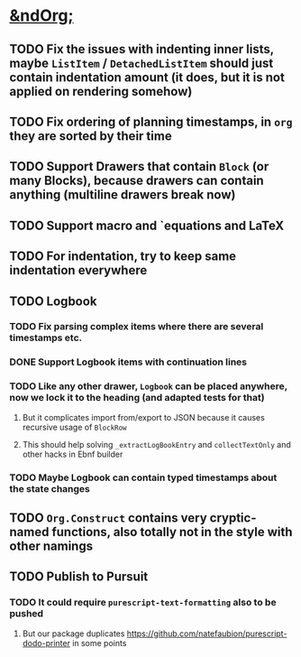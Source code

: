 * _*&ndOrg;*_
** TODO Fix the issues with indenting inner lists, maybe =ListItem= / =DetachedListItem= should just contain indentation amount (it does, but it is not applied on rendering somehow)
** TODO Fix ordering of planning timestamps, in =org= they are sorted by their time
** TODO Support Drawers that contain =Block= (or many Blocks), because drawers can contain anything (multiline drawers break now)
** TODO Support macro and `equations and LaTeX
** TODO For indentation, try to keep same indentation everywhere
** TODO Logbook
*** TODO Fix parsing complex items where there are several timestamps etc.
*** DONE Support Logbook items with continuation lines
*** TODO Like any other drawer, =Logbook= can be placed anywhere, now we lock it to the heading (and adapted tests for that)
**** But it complicates import from/export to JSON because it causes recursive usage of =BlockRow=
**** This should help solving =_extractLogBookEntry= and =collectTextOnly= and other hacks in Ebnf builder
*** TODO Maybe Logbook can contain typed timestamps about the state changes
** TODO =Org.Construct= contains very cryptic-named functions, also totally not in the style with other namings
** TODO Publish to Pursuit
*** TODO It could require =purescript-text-formatting= also to be pushed
**** But our package duplicates https://github.com/natefaubion/purescript-dodo-printer in some points